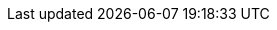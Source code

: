 
:mainDir: ../../
:mainJavaDir: ../java/org/queryman
:mainResourcesDir: {mainDir}resources

:testDir: ../../../test
:testResourceDir: {testDir}/resources
:testQuerymanDir: {testDir}/java/org/queryman

//domain
:coreDocs: {domainDocs}/core
:servicesDocs: {domainDocs}/services
:builderDocs: {domainDocs}/builder